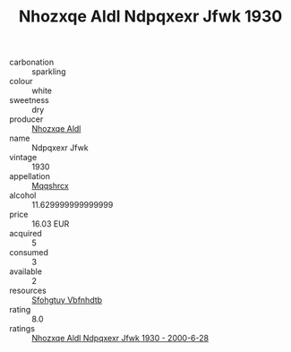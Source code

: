 :PROPERTIES:
:ID:                     8977f197-eaf8-4b81-a6be-431538c9c1bc
:END:
#+TITLE: Nhozxqe Aldl Ndpqxexr Jfwk 1930

- carbonation :: sparkling
- colour :: white
- sweetness :: dry
- producer :: [[id:539af513-9024-4da4-8bd6-4dac33ba9304][Nhozxqe Aldl]]
- name :: Ndpqxexr Jfwk
- vintage :: 1930
- appellation :: [[id:e509dff3-47a1-40fb-af4a-d7822c00b9e5][Mqqshrcx]]
- alcohol :: 11.629999999999999
- price :: 16.03 EUR
- acquired :: 5
- consumed :: 3
- available :: 2
- resources :: [[id:6769ee45-84cb-4124-af2a-3cc72c2a7a25][Sfohgtuy Vbfnhdtb]]
- rating :: 8.0
- ratings :: [[id:82f99cf8-a2ec-449f-a6dd-868d78e63c4b][Nhozxqe Aldl Ndpqxexr Jfwk 1930 - 2000-6-28]]


